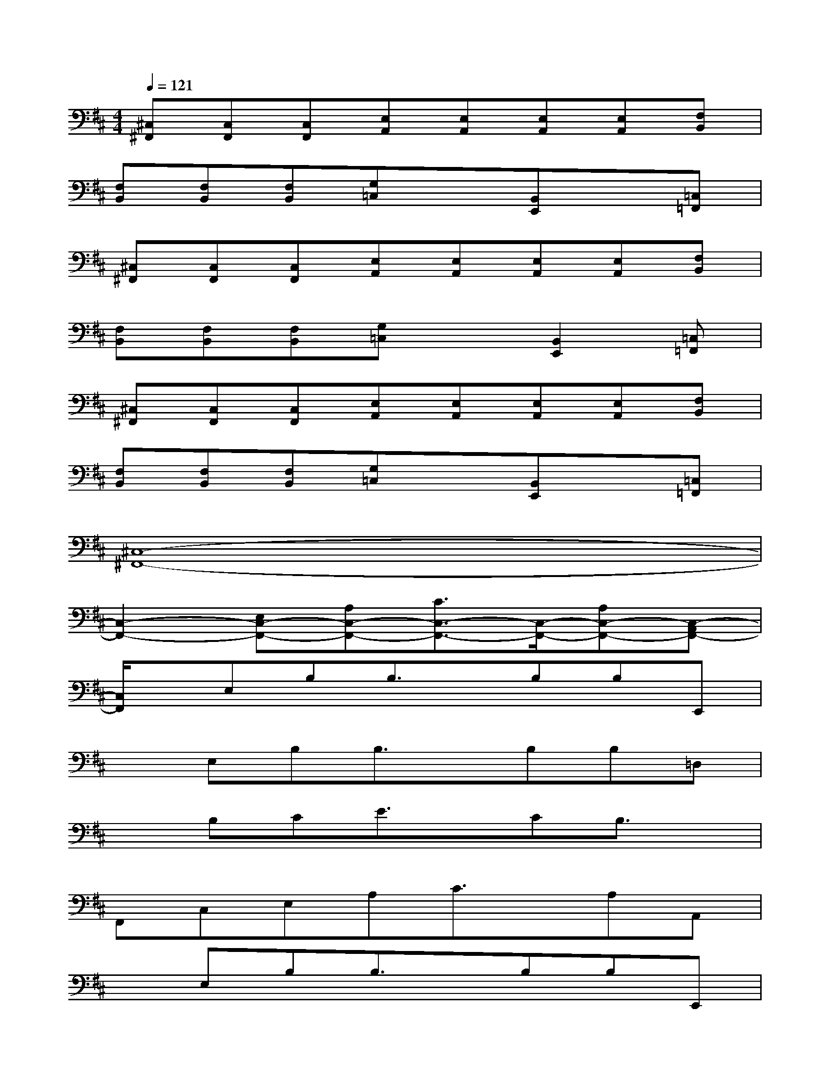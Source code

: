 X:1
T:
M:4/4
L:1/8
Q:1/4=121
K:D%2sharps
V:1
[^C,^F,,][C,F,,][C,F,,][E,A,,][E,A,,][E,A,,][E,A,,][F,B,,]|
[F,B,,][F,B,,][F,B,,][G,=C,]x[B,,E,,]x[=C,=F,,]|
[^C,^F,,][C,F,,][C,F,,][E,A,,][E,A,,][E,A,,][E,A,,][F,B,,]|
[F,B,,][F,B,,][F,B,,][G,=C,]x[B,,2E,,2][=C,=F,,]|
[^C,^F,,][C,F,,][C,F,,][E,A,,][E,A,,][E,A,,][E,A,,][F,B,,]|
[F,B,,][F,B,,][F,B,,][G,=C,]x[B,,E,,]x[=C,=F,,]|
[^C,8-^F,,8-]|
[C,2-F,,2-][E,C,-F,,-][A,C,-F,,-][C3/2C,3/2-F,,3/2-][C,/2-F,,/2-][A,C,-F,,-][C,-A,,F,,-]|
[C,/2F,,/2]x/2E,B,B,3/2x/2B,B,E,,|
xE,B,B,3/2x/2B,B,=D,|
xB,CE3/2x/2CB,3/2x/2|
F,,C,E,A,C3/2x/2A,A,,|
xE,B,B,3/2x/2B,B,E,,|
xE,B,B,3/2x/2B,B,D,|
xB,CE3/2x/2CB,3/2x/2|
F,,C,E,A,C3/2x/2A,A,,